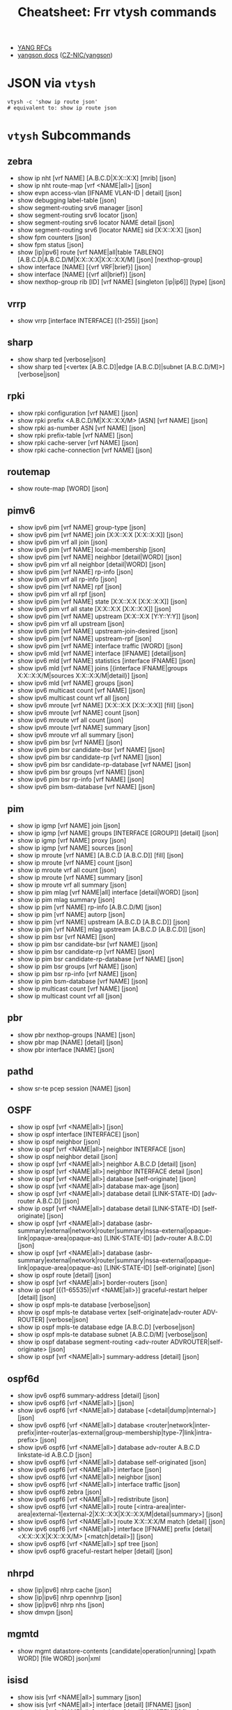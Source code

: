 :PROPERTIES:
:ID:       027166e4-fbcc-4c75-8990-8198c7a47ae4
:END:
#+title: Cheatsheet: Frr vtysh commands

+ [[https://docs.frrouting.org/projects/dev-guide/en/latest/northbound/links.html][YANG RFCs]]
+ [[https://yangson.labs.nic.cz/concepts-terms.html][yangson docs]] ([[https://github.com/CZ-NIC/yangson][CZ-NIC/yangson]])

* Query the code-base :noexport:
** vtysh commands with json

To dump the following

#+begin_src shell :results output verbatim
frrRepo=/noobafoob-arbac
cd $frrRepo/doc/user
grep -re "^\.\. clicmd::.*json" --include='*.rst' \
    | sed -e 's/:\.\. clicmd:: /: /g'
#+end_src

Yes ... yes, really

* JSON via =vtysh=

#+begin_src shell
vtysh -c 'show ip route json'
# equivalent to: show ip route json
#+end_src

* =vtysh= Subcommands

** zebra

+ show ip nht [vrf NAME] [A.B.C.D|X:X::X:X] [mrib] [json]
+ show ip nht route-map [vrf <NAME|all>] [json]
+ show evpn access-vlan [IFNAME VLAN-ID | detail] [json]
+ show debugging label-table [json]
+ show segment-routing srv6 manager [json]
+ show segment-routing srv6 locator [json]
+ show segment-routing srv6 locator NAME detail [json]
+ show segment-routing srv6 [locator NAME] sid [X:X::X:X] [json]
+ show fpm counters [json]
+ show fpm status [json]
+ show [ip|ipv6] route [vrf NAME|all|table TABLENO]
  [A.B.C.D|A.B.C.D/M|X:X::X:X|X:X::X:X/M] [json] [nexthop-group]
+ show interface [NAME] [{vrf VRF|brief}] [json]
+ show interface [NAME] [{vrf all|brief}] [json]
+ show nexthop-group rib [ID] [vrf NAME] [singleton [ip|ip6]] [type] [json]

** vrrp

+ show vrrp [interface INTERFACE] [(1-255)] [json]

** sharp

+ show sharp ted [verbose|json]
+ show sharp ted [<vertex [A.B.C.D]|edge [A.B.C.D]|subnet [A.B.C.D/M]>]
  [verbose|json]

** rpki
+ show rpki configuration [vrf NAME] [json]
+ show rpki prefix <A.B.C.D/M|X:X::X:X/M> [ASN] [vrf NAME] [json]
+ show rpki as-number ASN [vrf NAME] [json]
+ show rpki prefix-table [vrf NAME] [json]
+ show rpki cache-server [vrf NAME] [json]
+ show rpki cache-connection [vrf NAME] [json]

** routemap


+ show route-map [WORD] [json]

** pimv6

+ show ipv6 pim [vrf NAME] group-type [json]
+ show ipv6 pim [vrf NAME] join [X:X::X:X [X:X::X:X]] [json]
+ show ipv6 pim vrf all join [json]
+ show ipv6 pim [vrf NAME] local-membership [json]
+ show ipv6 pim [vrf NAME] neighbor [detail|WORD] [json]
+ show ipv6 pim vrf all neighbor [detail|WORD] [json]
+ show ipv6 pim [vrf NAME] rp-info [json]
+ show ipv6 pim vrf all rp-info [json]
+ show ipv6 pim [vrf NAME] rpf [json]
+ show ipv6 pim vrf all rpf [json]
+ show ipv6 pim [vrf NAME] state [X:X::X:X [X:X::X:X]] [json]
+ show ipv6 pim vrf all state [X:X::X:X [X:X::X:X]] [json]
+ show ipv6 pim [vrf NAME] upstream [X:X::X:X [Y:Y::Y:Y]] [json]
+ show ipv6 pim vrf all upstream [json]
+ show ipv6 pim [vrf NAME] upstream-join-desired [json]
+ show ipv6 pim [vrf NAME] upstream-rpf [json]
+ show ipv6 pim [vrf NAME] interface traffic [WORD] [json]
+ show ipv6 mld [vrf NAME] interface [IFNAME] [detail|json]
+ show ipv6 mld [vrf NAME] statistics [interface IFNAME] [json]
+ show ipv6 mld [vrf NAME] joins [{interface IFNAME|groups X:X::X:X/M|sources
  X:X::X:X/M|detail}] [json]
+ show ipv6 mld [vrf NAME] groups [json]
+ show ipv6 multicast count [vrf NAME] [json]
+ show ipv6 multicast count vrf all [json]
+ show ipv6 mroute [vrf NAME] [X:X::X:X [X:X::X:X]] [fill] [json]
+ show ipv6 mroute [vrf NAME] count [json]
+ show ipv6 mroute vrf all count [json]
+ show ipv6 mroute [vrf NAME] summary [json]
+ show ipv6 mroute vrf all summary [json]
+ show ipv6 pim bsr [vrf NAME] [json]
+ show ipv6 pim bsr candidate-bsr [vrf NAME] [json]
+ show ipv6 pim bsr candidate-rp [vrf NAME] [json]
+ show ipv6 pim bsr candidate-rp-database [vrf NAME] [json]
+ show ipv6 pim bsr groups [vrf NAME] [json]
+ show ipv6 pim bsr rp-info [vrf NAME] [json]
+ show ipv6 pim bsm-database [vrf NAME] [json]

** pim

+ show ip igmp [vrf NAME] join [json]
+ show ip igmp [vrf NAME] groups [INTERFACE [GROUP]] [detail] [json]
+ show ip igmp [vrf NAME] proxy [json]
+ show ip igmp [vrf NAME] sources [json]
+ show ip mroute [vrf NAME] [A.B.C.D [A.B.C.D]] [fill] [json]
+ show ip mroute [vrf NAME] count [json]
+ show ip mroute vrf all count [json]
+ show ip mroute [vrf NAME] summary [json]
+ show ip mroute vrf all summary [json]
+ show ip pim mlag [vrf NAME|all] interface [detail|WORD] [json]
+ show ip pim mlag summary [json]
+ show ip pim [vrf NAME] rp-info [A.B.C.D/M] [json]
+ show ip pim [vrf NAME] autorp [json]
+ show ip pim [vrf NAME] upstream [A.B.C.D [A.B.C.D]] [json]
+ show ip pim [vrf NAME] mlag upstream [A.B.C.D [A.B.C.D]] [json]
+ show ip pim bsr [vrf NAME] [json]
+ show ip pim bsr candidate-bsr [vrf NAME] [json]
+ show ip pim bsr candidate-rp [vrf NAME] [json]
+ show ip pim bsr candidate-rp-database [vrf NAME] [json]
+ show ip pim bsr groups [vrf NAME] [json]
+ show ip pim bsr rp-info [vrf NAME] [json]
+ show ip pim bsm-database [vrf NAME] [json]
+ show ip multicast count [vrf NAME] [json]
+ show ip multicast count vrf all [json]

** pbr

+ show pbr nexthop-groups [NAME] [json]
+ show pbr map [NAME] [detail] [json]
+ show pbr interface [NAME] [json]

** pathd

+ show sr-te pcep session [NAME] [json]

** OSPF

+ show ip ospf [vrf <NAME|all>] [json]
+ show ip ospf interface [INTERFACE] [json]
+ show ip ospf neighbor [json]
+ show ip ospf [vrf <NAME|all>] neighbor INTERFACE [json]
+ show ip ospf neighbor detail [json]
+ show ip ospf [vrf <NAME|all>] neighbor A.B.C.D [detail] [json]
+ show ip ospf [vrf <NAME|all>] neighbor INTERFACE detail [json]
+ show ip ospf [vrf <NAME|all>] database [self-originate] [json]
+ show ip ospf [vrf <NAME|all>] database max-age [json]
+ show ip ospf [vrf <NAME|all>] database detail [LINK-STATE-ID] [adv-router
  A.B.C.D] [json]
+ show ip ospf [vrf <NAME|all>] database detail [LINK-STATE-ID] [self-originate]
  [json]
+ show ip ospf [vrf <NAME|all>] database
  (asbr-summary|external|network|router|summary|nssa-external|opaque-link|opaque-area|opaque-as)
  [LINK-STATE-ID] [adv-router A.B.C.D] [json]
+ show ip ospf [vrf <NAME|all>] database
  (asbr-summary|external|network|router|summary|nssa-external|opaque-link|opaque-area|opaque-as)
  [LINK-STATE-ID] [self-originate] [json]
+ show ip ospf route [detail] [json]
+ show ip ospf [vrf <NAME|all>] border-routers [json]
+ show ip ospf [{(1-65535)|vrf <NAME|all>}] graceful-restart helper [detail] [json]
+ show ip ospf mpls-te database [verbose|json]
+ show ip ospf mpls-te database vertex [self-originate|adv-router ADV-ROUTER]
  [verbose|json]
+ show ip ospf mpls-te database edge [A.B.C.D] [verbose|json]
+ show ip ospf mpls-te database subnet [A.B.C.D/M] [verbose|json]
+ show ip ospf database segment-routing <adv-router ADVROUTER|self-originate> [json]
+ show ip ospf [vrf <NAME|all>] summary-address [detail] [json]

** ospf6d

+ show ipv6 ospf6 summary-address [detail] [json]
+ show ipv6 ospf6 [vrf <NAME|all>] [json]
+ show ipv6 ospf6 [vrf <NAME|all>] database [<detail|dump|internal>] [json]
+ show ipv6 ospf6 [vrf <NAME|all>] database
  <router|network|inter-prefix|inter-router|as-external|group-membership|type-7|link|intra-prefix>
  [json]
+ show ipv6 ospf6 [vrf <NAME|all>] database adv-router A.B.C.D linkstate-id
  A.B.C.D [json]
+ show ipv6 ospf6 [vrf <NAME|all>] database self-originated [json]
+ show ipv6 ospf6 [vrf <NAME|all>] interface [json]
+ show ipv6 ospf6 [vrf <NAME|all>] neighbor [json]
+ show ipv6 ospf6 [vrf <NAME|all>] interface traffic [json]
+ show ipv6 ospf6 zebra [json]
+ show ipv6 ospf6 [vrf <NAME|all>] redistribute [json]
+ show ipv6 ospf6 [vrf <NAME|all>] route
  [<intra-area|inter-area|external-1|external-2|X:X::X:X|X:X::X:X/M|detail|summary>]
  [json]
+ show ipv6 ospf6 [vrf <NAME|all>] route X:X::X:X/M match [detail] [json]
+ show ipv6 ospf6 [vrf <NAME|all>] interface [IFNAME] prefix
  [detail|<X:X::X:X|X:X::X:X/M> [<match|detail>]] [json]
+ show ipv6 ospf6 [vrf <NAME|all>] spf tree [json]
+ show ipv6 ospf6 graceful-restart helper [detail] [json]
** nhrpd

+ show [ip|ipv6] nhrp cache [json]
+ show [ip|ipv6] nhrp opennhrp [json]
+ show [ip|ipv6] nhrp nhs [json]
+ show dmvpn [json]

** mgmtd

+ show mgmt datastore-contents [candidate|operation|running] [xpath WORD] [file WORD] json|xml

** isisd
+ show isis [vrf <NAME|all>] summary [json]
+ show isis [vrf <NAME|all>] interface [detail] [IFNAME] [json]
+ show isis [vrf <NAME|all>] neighbor [detail] [SYSTEMID] [json]
+ show isis [vrf <NAME|all>] database [detail] [LSPID] [json]
+ show isis [vrf <NAME|all>] mpls-te database [detail|json]
+ show isis [vrf <NAME|all>] mpls-te database vertex [WORD] [detail|json]
+ show isis [vrf <NAME|all>] mpls-te database edge [A.B.C.D|X:X::X:X] [detail|json]
+ show isis [vrf <NAME|all>] mpls-te database subnet
[A.B.C.D/M|X:X::X:X/M] [detail|json]

** filter

+ show <ip|ipv6> access-list [json]
+ show <ip|ipv6> access-list WORD [json]
+ show ip prefix-list [json]
+ show ip prefix-list NAME [json]
+ show ip prefix-list NAME seq NUM [json]
+ show ip prefix-list summary [json]
+ show ip prefix-list summary NAME [json]
+ show ip prefix-list detail [json]
+ show ip prefix-list detail NAME [json]

** evpn
+ show evpn mac vni (1-16777215) detail [json]
+ show vrf [<NAME$vrf_name|all$vrf_all>] vni [json]

** bgp

+ show bgp [<ipv4|ipv6>] [<view|vrf> VRF] neighbors [<A.B.C.D|X:X::X:X|WORD>]
  graceful-restart [json]
+ show bgp <afi> <safi> neighbors WORD bestpath-routes [detail] [json] [wide]
+ show [ip] bgp peer-group [json]
+ show bgp as-path-access-list [json]
+ show bgp as-path-access-list WORD [json]
+ show bgp [afi] [safi] [all] alias WORD [wide|json]
+ show ip bgp [all] [wide|json [detail]]
+ show ip bgp A.B.C.D [json]
+ show bgp [all] [wide|json [detail]]
+ show bgp X:X::X:X [json]
+ show bgp router [json]
+ show [ip] bgp [all] summary [wide] [json]
+ show bgp [afi] [safi] [all] [wide|json]
+ show bgp vrfs [<VRFNAME$vrf_name>] [json]
+ show bgp l2vpn evpn route [detail] [type
  <ead|1|macip|2|multicast|3|es|4|prefix|5>] self-originate [json]
+ show bgp vni <all|VNI> [vtep VTEP] [type <ead|1|macip|2|multicast|3>]
  [<detail|json>]
+ show bgp [afi] [safi] [all] summary [json]
+ show bgp [afi] [safi] [all] summary failed [json]
+ show bgp [afi] [safi] [all] summary established [json]
+ show bgp [afi] [safi] [all] summary neighbor [PEER] [json]
+ show bgp [afi] [safi] [all] summary remote-as <internal|external|ASN> [json]
+ show bgp [afi] [safi] [all] summary terse [json]
+ show bgp [afi] [safi] [neighbor [PEER]
  [routes|advertised-routes|received-routes] [<A.B.C.D/M|X:X::X:X/M> | detail]
  [json]
+ show bgp [<view|vrf> VIEWVRFNAME] [afi] [safi] neighbors PEER received
  prefix-filter [json]
+ show bgp [afi] [safi] [all] dampening dampened-paths [wide|json]
+ show bgp [afi] [safi] [all] dampening flap-statistics [wide|json]
+ show bgp [afi] [safi] [all] dampening parameters [json]
+ show bgp [afi] [safi] [all] version (1-4294967295) [wide|json]
+ show [ip] bgp [afi] [safi] [all] cidr-only [wide|json]
+ show [ip] bgp [afi] [safi] [all] prefix-list WORD [wide|json]
+ show [ip] bgp [afi] [safi] [all] access-list WORD [wide|json]
+ show [ip] bgp [afi] [safi] [all] filter-list WORD [wide|json]
+ show [ip] bgp [afi] [safi] [all] route-map WORD [wide|json]
+ show [ip] bgp [afi] [safi] [all] <A.B.C.D/M|X:X::X:X/M> longer-prefixes
  [wide|json]
+ show [ip] bgp [afi] [safi] [all] self-originate [wide|json]
+ show [ip] bgp [afi] [safi] [all] neighbors A.B.C.D
  [advertised-routes|received-routes|filtered-routes] [<A.B.C.D/M|X:X::X:X/M> |
  detail] [json|wide]
+ show [ip] bgp [<view|vrf> VIEWVRFNAME] [afi] [safi] detail [json]
+ show [ip] bgp <ipv4|ipv6> [all] community [wide|json]
+ show [ip] bgp <ipv4|ipv6> [all] community COMMUNITY [wide|json]
+ show [ip] bgp <ipv4|ipv6> [all] community COMMUNITY exact-match [wide|json]
+ show [ip] bgp <ipv4|ipv6> community-list WORD [json]
+ show [ip] bgp <ipv4|ipv6> community-list WORD exact-match [json]
+ show bgp labelpool <chunks|inuse|ledger|requests|summary> [json]
+ show [ip] bgp <ipv4|ipv6> large-community LARGE-COMMUNITY json
+ show [ip] bgp <ipv4|ipv6> large-community-list WORD json
+ show bgp l2vpn evpn route rd <all|RD> mac <MAC> [ip <MAC>] [json]
+ show [ip] bgp [<view|vrf> VIEWVRFNAME] nexthop ipv4 [A.B.C.D] [detail] [json]
+ show [ip] bgp [<view|vrf> VIEWVRFNAME] nexthop ipv6 [X:X::X:X] [detail] [json]
+ show [ip] bgp [<view|vrf> VIEWVRFNAME] nexthop [<A.B.C.D|X:X::X:X>] [detail] [json]
+ show [ip] bgp <view|vrf> all nexthop [json]
+ show [ip] bgp [<view|vrf> VIEWVRFNAME] import-check-table [detail] [json]
+ show bfd [vrf NAME] peers [json]
+ show bfd [vrf NAME] peer <WORD|<A.B.C.D|X:X::X:X> [{multihop|local-address
  <A.B.C.D|X:X::X:X>|interface IFNAME}]> [json]
+ show bfd [vrf NAME] peers brief [json]
+ show bfd static route [json]

** basic
+ show configuration running [<json|xml> [translate WORD]] [with-defaults]
  DAEMON
+ show yang operational-data XPATH [{format <json|xml>|translate
  TRANSLATOR|with-config}] DAEMON

* OpenConfig Schema

+ [[https://github.com/openconfig/public/blob/master/doc/oc_by_example.md][OpenConfig by Example]]

* FRR Schema

** From =yang=

*** Yang Lint

#+begin_src shell :results output verbatim
guix shell frrouting libyang
export YANGPATH=$GUIX_ENVIRONMENT/share/yang
yanglint -p $YANGPATH -f tree $YANGPATH/frr-staticd.yang
# or XML with -f yin
# yanglint -p $YANGPATH -f yang $YANGPATH/frr-staticd.yang
# yanglint -p $YANGPATH -f yin $YANGPATH/frr-staticd.yang
#+end_src

#+RESULTS:
#+begin_example
module: frr-staticd

  augment /frr-rt:routing/frr-rt:control-plane-protocols/frr-rt:control-plane-protocol:
    +--rw staticd
       +--rw route-list* [prefix src-prefix afi-safi]
       |  +--rw prefix                       inet:ip-prefix
       |  +--rw src-prefix                   inet:ipv6-prefix
       |  +--rw afi-safi                     identityref
       |  +---u staticd-prefix-attributes
       +--rw segment-routing
          +--rw srv6
             +--rw static-sids
                +--rw sid* [sid]
                   +--rw sid             inet:ipv6-prefix
                   +--rw behavior?       srv6-behavior-codepoint
                   +--rw locator-name?   string
                   +--rw vrf-name?       frr-vrf:vrf-ref
#+end_example

Validate an instance

#+begin_src shell :results output verbatim
guix shell frrouting libyang
topoTests=/data/ecto/vyos/frr/tests/topotests
staticJson=$frrPath/$topoTests/bfd_topo3/r3/bfd-static.json
export YANGPATH=$GUIX_ENVIRONMENT/share/yang

echo -e "\n\ninvalid: (top-level not fully-qualified)"
    yanglint -p $YANGPATH -f json $YANGPATH/frr-staticd.yang $staticJson 2>&1

echo -e "\n\nvalid: (no error)"
cat $staticJson | jq '{"frr-staticd:path-list": ."path-list"}' |
    yanglint -p $YANGPATH -f json $YANGPATH/frr-staticd.yang 2>&1

echo -e "\ninvalid: (not even wrong) "
yanglint -p $YANGPATH -f json $YANGPATH/frr-staticd.yang '{}' 2>&1
#+end_src

#+RESULTS:
#+begin_example


invalid: (top-level not fully-qualified)
libyang err : Top-level JSON object member "path-list" must be namespace-qualified. (line 2)
YANGLINT[E]: Failed to parse input data file "//data/ecto/vyos/frr/tests/topotests/bfd_topo3/r3/bfd-static.json".


valid: (no error)

invalid: (not even wrong)
YANGLINT[E]: Input schema format for {} file not recognized.
#+end_example

*** FRR Modules

+idk really what to do with these (something with RelaxNG, I think).+

#+begin_src shell
guix shell frrouting
ls $GUIX_ENVIRONMENT/share/yang/* | sed -e 's/.*share\/yang\///g'
#+end_src

#+RESULTS:
| frr-affinity-map.yang              |
| frr-backend.yang                   |
| frr-bfdd.yang                      |
| frr-bgp-bmp.yang                   |
| frr-bgp-common-multiprotocol.yang  |
| frr-bgp-common-structure.yang      |
| frr-bgp-common.yang                |
| frr-bgp-filter.yang                |
| frr-bgp-neighbor.yang              |
| frr-bgp-peer-group.yang            |
| frr-bgp-route-map.yang             |
| frr-bgp-rpki.yang                  |
| frr-bgp-types.yang                 |
| frr-bgp.yang                       |
| frr-deviations-bgp-datacenter.yang |
| frr-deviations-ietf-key-chain.yang |
| frr-eigrpd.yang                    |
| frr-filter.yang                    |
| frr-gmp.yang                       |
| frr-if-rmap.yang                   |
| frr-interface.yang                 |
| frr-isisd.yang                     |
| frr-module-translator.yang         |
| frr-nexthop.yang                   |
| frr-ospf6-route-map.yang           |
| frr-ospfd.yang                     |
| frr-ospf-route-map.yang            |
| frr-pathd.yang                     |
| frr-pim-candidate.yang             |
| frr-pim-rp.yang                    |
| frr-pim.yang                       |
| frr-ripd.yang                      |
| frr-ripngd.yang                    |
| frr-route-map.yang                 |
| frr-route-types.yang               |
| frr-routing.yang                   |
| frr-staticd.yang                   |
| frr-test-module.yang               |
| frr-vrf.yang                       |
| frr-vrrpd.yang                     |
| frr-zebra-route-map.yang           |
| frr-zebra.yang                     |
| ietf-bgp-types.yang                |
| ietf-interfaces.yang               |
| ietf-key-chain.yang                |
| ietf-netconf-acm.yang              |
| ietf-netconf-with-defaults.yang    |
| ietf-netconf.yang                  |
| ietf-routing-types.yang            |

** Cisco YangSuite

*** Dump =yang= into workdir

#+name: yangSuite
#+begin_src emacs-lisp :eval query
(setq-local -yang-suite- (or (bound-and-true-p yang-suite)
                          (read-string "Yang suite: " (make-temp-file "yang-" t))))
#+end_src

clone yangsuite into =-yang-suite-= or elsewhere

#+begin_src shell :dir (identity -yang-suite-) "/tmp/yang-KV3xDf"
guix shell libyang frrouting
export YANGPATH=$GUIX_ENVIRONMENT/share/yang
mkdir -p share/yang
cp -RL $YANGPATH/* share/yang
#+end_src
* FRR Topotests

Guix does run some tests when it builds =frrouting=, but the =topotests= are not
part of the standard package. The setup is quite involved ... but their [[https://ci1.netdef.org/browse/FRR-FRR-TOPO0U2204AMD64-8746][CI
results are online]] (unfortunately they don't build JSON or Diagrams in CI).

+ These are full-scale integration tests (using virtual networking), so it needs
  running services (see [[https://github.com/frrouting/frr/blob/94e65ba4aeaa7f655615b6b8f3d5c4f3d4307e32/tests/topotests/lib/common_config.py#L377-L430][./tests/topotests/lib/common_config.py]])
+ Defining a JSON Schema for topojson wouldn't hurt... But I keep forgetting
  what =yang= and =netconf= are, really. It's probably just that.
  - [[https://github.com/CESNET/libyang][yanglint (CESNET/libyang)]] and [[https://github.com/mbj4668/pyang][mbj4668/pyang]] can [[https://docs.frrouting.org/projects/dev-guide/en/latest/northbound/yang-tools.html#pyang-cheat-sheet][convert between formats (frr
    dev-guide docs)]], but they mostly handle the schema-as-data
  - libyang has an [[https://github.com/CESNET/libyang/blob/master/tools/lint/examples/README.md][interactive mode]] for specifying multiple modules

*** Where topology is specified by =dot=

#+begin_src shell :results output verbatim raw
frrRepo=/data/ecto/vyos/frr
here=$(pwd)
cd $frrRepo/tests/topotests/
topos=($(find . -name '*.dot' -type f -printf '%p\n'))
dot -Tsvg -O ${topos[@]}
toposGraphs=($(find . -name '*.svg' -type f -printf '%p\n'))
mv ${toposGraphs[@]} $here/img/frr
paste <(echo ${topos[@]} | tr ' ' '\n' | sed -E 's/^.\/(.*)\/.*/\1/g') \
   <(echo ${toposGraphs[@]} | tr ' ' '\n' | sed -E 's/.*\///g') \
   | sort \
   | sed -E 's/(.*)	(.*)/\n\n*** [[https:\/\/github.com\/frrouting\/frr\/tree\/master\/tests\/topotests\/\1][\1]]\n\n[[file:.\/img\/frr\/\2]]/g'
# not really sure I feel like sed-escaping that URL
   #+end_src

#+RESULTS:


*** [[https://github.com/frrouting/frr/tree/master/tests/topotests/all_protocol_startup][all_protocol_startup]]

[[file:./img/frr/test_all_protocol_startup.dot.svg]]


*** [[https://github.com/frrouting/frr/tree/master/tests/topotests/bfd_bgp_cbit_topo3][bfd_bgp_cbit_topo3]]

[[file:./img/frr/test_bfd_bgp_cbit_topo3.dot.svg]]


*** [[https://github.com/frrouting/frr/tree/master/tests/topotests/bfd_profiles_topo1][bfd_profiles_topo1]]

[[file:./img/frr/test_bfd_profiles_topo1.dot.svg]]


*** [[https://github.com/frrouting/frr/tree/master/tests/topotests/bfd_topo1][bfd_topo1]]

[[file:./img/frr/test_bfd_topo1.dot.svg]]


*** [[https://github.com/frrouting/frr/tree/master/tests/topotests/bfd_topo2][bfd_topo2]]

[[file:./img/frr/test_bfd_topo2.dot.svg]]


*** [[https://github.com/frrouting/frr/tree/master/tests/topotests/bfd_topo3][bfd_topo3]]

[[file:./img/frr/test_bfd_topo3.dot.svg]]


*** [[https://github.com/frrouting/frr/tree/master/tests/topotests/bfd_vrf_topo1][bfd_vrf_topo1]]

[[file:./img/frr/test_bfd_vrf_topo1.dot.svg]]


*** [[https://github.com/frrouting/frr/tree/master/tests/topotests/bgp_ecmp_topo1][bgp_ecmp_topo1]]

[[file:./img/frr/bgp-ecmp-topo1.dot.svg]]


*** [[https://github.com/frrouting/frr/tree/master/tests/topotests/bgp_features][bgp_features]]

[[file:./img/frr/test_bgp_features.dot.svg]]


*** [[https://github.com/frrouting/frr/tree/master/tests/topotests/bgp_ipv6_rtadv][bgp_ipv6_rtadv]]

[[file:./img/frr/test_bgp_ipv6_rtadv.dot.svg]]


*** [[https://github.com/frrouting/frr/tree/master/tests/topotests/bgp_peer_shut][bgp_peer_shut]]

[[file:./img/frr/bgp-peer-shut.dot.svg]]


*** [[https://github.com/frrouting/frr/tree/master/tests/topotests/bgp_roles_capability][bgp_roles_capability]]

[[file:./img/frr/roles_capability_stand.dot.svg]]


*** [[https://github.com/frrouting/frr/tree/master/tests/topotests/bgp_roles_filtering][bgp_roles_filtering]]

[[file:./img/frr/roles_filtering_stand.dot.svg]]


*** [[https://github.com/frrouting/frr/tree/master/tests/topotests/bgp_vrf_lite_ipv6_rtadv][bgp_vrf_lite_ipv6_rtadv]]

[[file:./img/frr/test_bgp_vrf_lite_ipv6_rtadv.dot.svg]]


*** [[https://github.com/frrouting/frr/tree/master/tests/topotests/bgp_vrf_netns][bgp_vrf_netns]]

[[file:./img/frr/bgp-vrf-netns-topo.dot.svg]]


*** [[https://github.com/frrouting/frr/tree/master/tests/topotests/eigrp_topo1][eigrp_topo1]]

[[file:./img/frr/test_eigrp_topo1.dot.svg]]


*** [[https://github.com/frrouting/frr/tree/master/tests/topotests/example_test][example_test]]

[[file:./img/frr/test_template.dot.svg]]


*** [[https://github.com/frrouting/frr/tree/master/tests/topotests/isis_snmp][isis_snmp]]

[[file:./img/frr/test_isis_snmp.dot.svg]]


*** [[https://github.com/frrouting/frr/tree/master/tests/topotests/isis_topo1][isis_topo1]]

[[file:./img/frr/test_isis_topo1.dot.svg]]


*** [[https://github.com/frrouting/frr/tree/master/tests/topotests/isis_topo1_vrf][isis_topo1_vrf]]

[[file:./img/frr/test_isis_topo1_vrf.dot.svg]]


*** [[https://github.com/frrouting/frr/tree/master/tests/topotests/ldp_establish_hello_topo1][ldp_establish_hello_topo1]]

[[file:./img/frr/test_establish_hello_topo1.dot.svg]]


*** [[https://github.com/frrouting/frr/tree/master/tests/topotests/ldp_oc_acl_topo1][ldp_oc_acl_topo1]]

[[file:./img/frr/test_ldp_oc_acl_topo1.dot.svg]]


*** [[https://github.com/frrouting/frr/tree/master/tests/topotests/ldp_oc_topo1][ldp_oc_topo1]]

[[file:./img/frr/test_ldp_oc_topo1.dot.svg]]


*** [[https://github.com/frrouting/frr/tree/master/tests/topotests/ldp_sync_isis_topo1][ldp_sync_isis_topo1]]

[[file:./img/frr/test_ldp_sync_isis_topo1.dot.svg]]


*** [[https://github.com/frrouting/frr/tree/master/tests/topotests/ldp_sync_ospf_topo1][ldp_sync_ospf_topo1]]

[[file:./img/frr/test_ldp_sync_ospf_topo1.dot.svg]]


*** [[https://github.com/frrouting/frr/tree/master/tests/topotests/ldp_vpls_topo1][ldp_vpls_topo1]]

[[file:./img/frr/test_ldp_vpls_topo1.dot.svg]]


*** [[https://github.com/frrouting/frr/tree/master/tests/topotests/msdp_mesh_topo1][msdp_mesh_topo1]]

[[file:./img/frr/test_msdp_mesh_topo1.dot.svg]]


*** [[https://github.com/frrouting/frr/tree/master/tests/topotests/nhrp_redundancy][nhrp_redundancy]]

[[file:./img/frr/test_nhrp_redundancy.dot.svg]]


*** [[https://github.com/frrouting/frr/tree/master/tests/topotests/nhrp_topo][nhrp_topo]]

[[file:./img/frr/test_nhrp_topo.dot.svg]]


*** [[https://github.com/frrouting/frr/tree/master/tests/topotests/ospf6_topo2][ospf6_topo2]]

[[file:./img/frr/test_ospf6_topo2.dot.svg]]


*** [[https://github.com/frrouting/frr/tree/master/tests/topotests/ospf_dual_stack][ospf_dual_stack]]

[[file:./img/frr/test_ospf_dual_stack.dot.svg]]


*** [[https://github.com/frrouting/frr/tree/master/tests/topotests/ospf_netns_vrf][ospf_netns_vrf]]

[[file:./img/frr/test_ospf_netns_vrf.dot.svg]]


*** [[https://github.com/frrouting/frr/tree/master/tests/topotests/ospf_suppress_fa][ospf_suppress_fa]]

[[file:./img/frr/test_ospf_suppress_fa.dot.svg]]


*** [[https://github.com/frrouting/frr/tree/master/tests/topotests/ospf_topo1][ospf_topo1]]

[[file:./img/frr/test_ospf_topo1.dot.svg]]


*** [[https://github.com/frrouting/frr/tree/master/tests/topotests/ospf_topo2][ospf_topo2]]

[[file:./img/frr/test_ospf_topo2.dot.svg]]


*** [[https://github.com/frrouting/frr/tree/master/tests/topotests/pim_basic_topo2][pim_basic_topo2]]

[[file:./img/frr/test_pim_basic_topo2.dot.svg]]


*** [[https://github.com/frrouting/frr/tree/master/tests/topotests/rip_bfd_topo1][rip_bfd_topo1]]

[[file:./img/frr/test_rip_bfd_topo1.dot.svg]]


*** [[https://github.com/frrouting/frr/tree/master/tests/topotests/ripng_topo1][ripng_topo1]]

[[file:./img/frr/test_ripng_topo1.dot.svg]]


*** [[https://github.com/frrouting/frr/tree/master/tests/topotests/rip_topo1][rip_topo1]]

[[file:./img/frr/test_rip_topo1.dot.svg]]


*** [[https://github.com/frrouting/frr/tree/master/tests/topotests/sbfd_topo1][sbfd_topo1]]

[[file:./img/frr/sbfd_topo1.dot.svg]]
all_protocol_startup	test_all_protocol_startup.dot.svg
bfd_bgp_cbit_topo3	test_bfd_bgp_cbit_topo3.dot.svg
bfd_profiles_topo1	test_bfd_profiles_topo1.dot.svg
bfd_topo1	test_bfd_topo1.dot.svg
bfd_topo2	test_bfd_topo2.dot.svg
bfd_topo3	test_bfd_topo3.dot.svg
bfd_vrf_topo1	test_bfd_vrf_topo1.dot.svg
bgp_ecmp_topo1	bgp-ecmp-topo1.dot.svg
bgp_features	test_bgp_features.dot.svg
bgp_ipv6_rtadv	test_bgp_ipv6_rtadv.dot.svg
bgp_peer_shut	bgp-peer-shut.dot.svg
bgp_roles_capability	roles_capability_stand.dot.svg
bgp_roles_filtering	roles_filtering_stand.dot.svg
bgp_vrf_lite_ipv6_rtadv	test_bgp_vrf_lite_ipv6_rtadv.dot.svg
bgp_vrf_netns	bgp-vrf-netns-topo.dot.svg
eigrp_topo1	test_eigrp_topo1.dot.svg
example_test	test_template.dot.svg
isis_snmp	test_isis_snmp.dot.svg
isis_topo1	test_isis_topo1.dot.svg
isis_topo1_vrf	test_isis_topo1_vrf.dot.svg
ldp_establish_hello_topo1	test_establish_hello_topo1.dot.svg
ldp_oc_acl_topo1	test_ldp_oc_acl_topo1.dot.svg
ldp_oc_topo1	test_ldp_oc_topo1.dot.svg
ldp_sync_isis_topo1	test_ldp_sync_isis_topo1.dot.svg
ldp_sync_ospf_topo1	test_ldp_sync_ospf_topo1.dot.svg
ldp_vpls_topo1	test_ldp_vpls_topo1.dot.svg
msdp_mesh_topo1	test_msdp_mesh_topo1.dot.svg
nhrp_redundancy	test_nhrp_redundancy.dot.svg
nhrp_topo	test_nhrp_topo.dot.svg
ospf6_topo2	test_ospf6_topo2.dot.svg
ospf_dual_stack	test_ospf_dual_stack.dot.svg
ospf_netns_vrf	test_ospf_netns_vrf.dot.svg
ospf_suppress_fa	test_ospf_suppress_fa.dot.svg
ospf_topo1	test_ospf_topo1.dot.svg
ospf_topo2	test_ospf_topo2.dot.svg
pim_basic_topo2	test_pim_basic_topo2.dot.svg
rip_bfd_topo1	test_rip_bfd_topo1.dot.svg
ripng_topo1	test_ripng_topo1.dot.svg
rip_topo1	test_rip_topo1.dot.svg
sbfd_topo1	sbfd_topo1.dot.svg
* Overview :noexport:

*** vtysh topotests (via python, json, or graphviz)

+ [[https://docs.frrouting.org/projects/dev-guide/en/latest/topotests.html#topotest-file-hierarchy][Topotest File Hierarchy]]
+ See [[https://docs.frrouting.org/projects/dev-guide/en/latest/topotests.html#defining-the-topology][Defining The Topology]] for graphviz
+ [[https://github.com/openconfig/yang/blob/65fb9ff7590595be1ddeafef8fbaac37cb4c0671/experimental/ietf/ACL-MODEL/filter.yang#L2][openconfig/yang: experimental/ietf/ACL-MODEL/filter.yang]]
+ [[https://github.com/openconfig/yang/blob/65fb9ff7590595be1ddeafef8fbaac37cb4c0671/experimental/ietf/ACL-MODEL/filter-template.yang#L2][openconfig/yang: experimental/ietf/ACL-MODEL/filter-template.yang]]

Defining and running a new "topotest" in the =frr= routing suite requres
specifying a topology using: python, json or graphviz.

+ The topotest tooling may also function to convert between topologies
+ While also /providing a standard JSON format for specifying a topology./

This is nice because automating network configuration (esp. for firewalls; esp
in a fairly green-field network) requires enumerating paths through the network.

+ =traceroute= doesn't really work, neither do =netcat= or =nmap=. They provide
  partial validation of the possibility of a path, but you have to be:
  - in the right place, sending packets through the correct port
  - at the right time (on a device with the right session states)
+ But the device itself already knows it's configuration/state. Why can't I just
  ask it? You can get this from the FRR device's configuration, but that only
  applies to specific devices.
+ What I would like is to specify the network in data, particularly the /links/
  and /routes/. Then collect that data, merge it into a topology, define some
  devices/interfaces as being a special type
  - Even finding a data structure that LOOKS like this has been impossible.
  - I should be able to enumerate over the structure and specify possible paths
    between two endpoints (including the hops in between)
+ Spec out a list of hosts and services -- should look like your typical ansible
  =hosts.yml= where those roles would be services -- then combine pairs of hsots
  with the routes (enumerated from the topology), qualifying a list of services
  - This should give you a list of paths over which the traffic should flow (or
    should not flow).
+ From here, you find the closests/farthest hops in common (between all the
  paths or some of the paths) and any edge routers/firewalls. These are the
  points where the least number of firewall rules can make the most difference.
+ Assembling the topology data from actual router state allows you to determine
  dynamically, some potential paths which should be tested by nmap (which may
  not be covered by a firewall.)
  - This helps close gaps where configuration has drifted from the
    expected/assumed implementation of FW policy
+ Assembling the topology data ahead-of-time (during network bootstrap) allows
  you to specify a sensible scheme for your firewall rules, so they can be
  sequenced (iptables, nftables sequence number) and assigned a UUID
  (generated from the configuration, stored in the fw rule description /and/ in
  a hash)
  - look at your Azure/AWS/GCP GUI. I bet you $1,000,000 there's multiple UUID
    beside every object. Different ball-park, but basically the same thing
    (getting UUID consistency across a large network is difficult ... for a
    small network should be simple)

There are other ways to do this: nautobot, YANG, online services proprietary
methods (almost never universal enough to extend their APIs & libs to linux
boxes) ... however, none of these are affordable (waste of time for me to invest
in learning) and none typically function on a dynamic/unstable/adhoc network.

